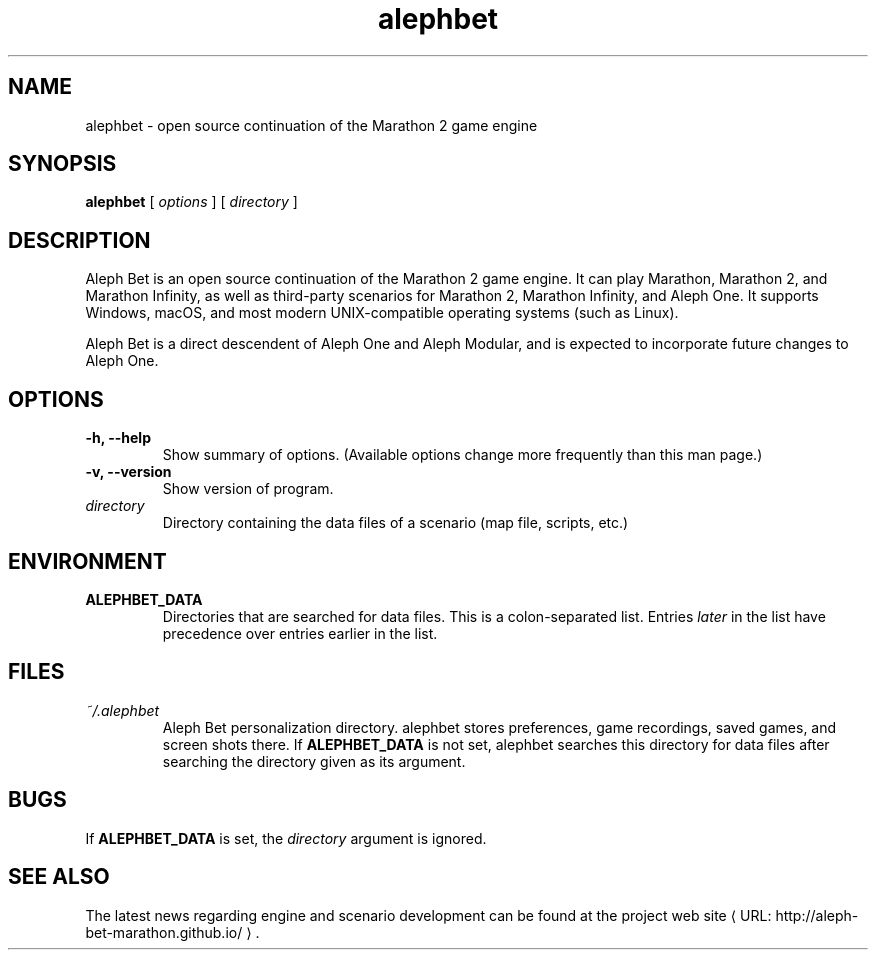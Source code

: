 .\" manual page for the Debian GNU/Linux system originally written by
.\" sam@robots.org.uk Sam Morris
.\" define fallback URL and MTO macros 
.de URL
\\$2 \(laURL: \\$1 \(ra\\$3
..
.\" the www.tmac package will provide better macros which will override those
.\" above if it is present
.if \n[.g] .mso www.tmac
.TH alephbet 6 2024-06-25 source.bungie.org Games
.SH NAME
alephbet \- open source continuation of the Marathon 2 game engine
.SH SYNOPSIS
.B alephbet
[
.I options
]
[
.I directory
]
.SH DESCRIPTION
Aleph Bet is an open source continuation of the Marathon 2 game engine. It can
play Marathon, Marathon 2, and Marathon Infinity, as well as third-party
scenarios for Marathon 2, Marathon Infinity, and Aleph One. It supports
Windows, macOS, and most modern UNIX-compatible operating systems (such as
Linux).
.P
Aleph Bet is a direct descendent of Aleph One and Aleph Modular, and is
expected to incorporate future changes to Aleph One.
.SH OPTIONS
.TP
.B \-h, \-\-help
Show summary of options. (Available options change more frequently than this man page.)
.TP
.B \-v, \-\-version
Show version of program.
.TP
.I directory
Directory containing the data files of a scenario (map file, scripts, etc.)
.SH ENVIRONMENT
.TP
.B ALEPHBET_DATA
Directories that are searched for data files.
This is a colon-separated list.
Entries
.I later
in the list have precedence over entries earlier in the list.
.SH FILES
.TP
.I ~/.alephbet
Aleph Bet personalization directory.
alephbet stores preferences, game recordings, saved games, and screen
shots there.
If
.B ALEPHBET_DATA
is not set, alephbet searches this directory for data files after searching the
directory given as its argument.
.SH BUGS
If
.B ALEPHBET_DATA
is set, the
.I directory
argument is ignored.
.SH "SEE ALSO"
The latest news regarding engine and scenario development can be found at
.URL "http://aleph-bet-marathon.github.io/" "the project web site" "."

